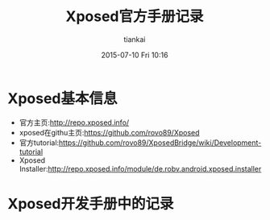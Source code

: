 #+STARTUP: showall
#+STARTUP: hidestars
#+OPTIONS: H:2 num:nil tags:nil toc:nil timestamps:t
#+LAYOUT: post
#+AUTHOR: tiankai
#+DATE: 2015-07-10 Fri 10:16
#+TITLE: Xposed官方手册记录
#+DESCRIPTION: Xposed
#+CATEGORIES: 技术

* Xposed基本信息
- 官方主页:http://repo.xposed.info/
- xposed在githu主页:https://github.com/rovo89/Xposed
- 官方tutorial:https://github.com/rovo89/XposedBridge/wiki/Development-tutorial
- Xposed Installer:http://repo.xposed.info/module/de.robv.android.xposed.installer
* Xposed开发手册中的记录
